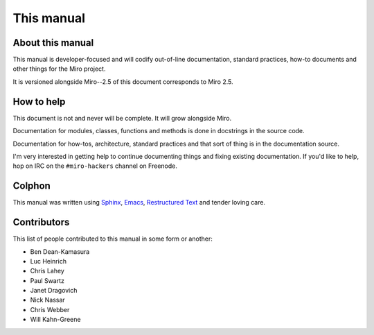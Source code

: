 ===========
This manual
===========

About this manual
=================

This manual is developer-focused and will codify out-of-line
documentation, standard practices, how-to documents and other things
for the Miro project.

It is versioned alongside Miro--2.5 of this document corresponds to
Miro 2.5.


How to help
===========

This document is not and never will be complete.  It will grow
alongside Miro.

Documentation for modules, classes, functions and methods is done in
docstrings in the source code.

Documentation for how-tos, architecture, standard practices and that
sort of thing is in the documentation source.

I'm very interested in getting help to continue documenting things and
fixing existing documentation.  If you'd like to help, hop on IRC on
the ``#miro-hackers`` channel on Freenode.


Colphon
=======

This manual was written using `Sphinx`_, `Emacs`_, `Restructured
Text`_ and tender loving care.

.. _Sphinx: http://sphinx.pocoo.org/
.. _Emacs: http://www.gnu.org/software/emacs/
.. _Restructured Text: http://docutils.sourceforge.net/rst.html


Contributors
============

This list of people contributed to this manual in some form or
another:

* Ben Dean-Kamasura
* Luc Heinrich
* Chris Lahey
* Paul Swartz
* Janet Dragovich
* Nick Nassar
* Chris Webber
* Will Kahn-Greene

